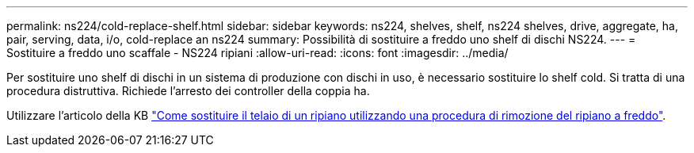 ---
permalink: ns224/cold-replace-shelf.html 
sidebar: sidebar 
keywords: ns224, shelves, shelf, ns224 shelves, drive, aggregate, ha, pair, serving, data, i/o, cold-replace an ns224 
summary: Possibilità di sostituire a freddo uno shelf di dischi NS224. 
---
= Sostituire a freddo uno scaffale - NS224 ripiani
:allow-uri-read: 
:icons: font
:imagesdir: ../media/


[role="lead"]
Per sostituire uno shelf di dischi in un sistema di produzione con dischi in uso, è necessario sostituire lo shelf cold. Si tratta di una procedura distruttiva. Richiede l'arresto dei controller della coppia ha.

Utilizzare l'articolo della KB https://kb.netapp.com/onprem/ontap/hardware/How_to_replace_a_shelf_chassis_using_a_cold_shelf_removal_procedure["Come sostituire il telaio di un ripiano utilizzando una procedura di rimozione del ripiano a freddo"].
